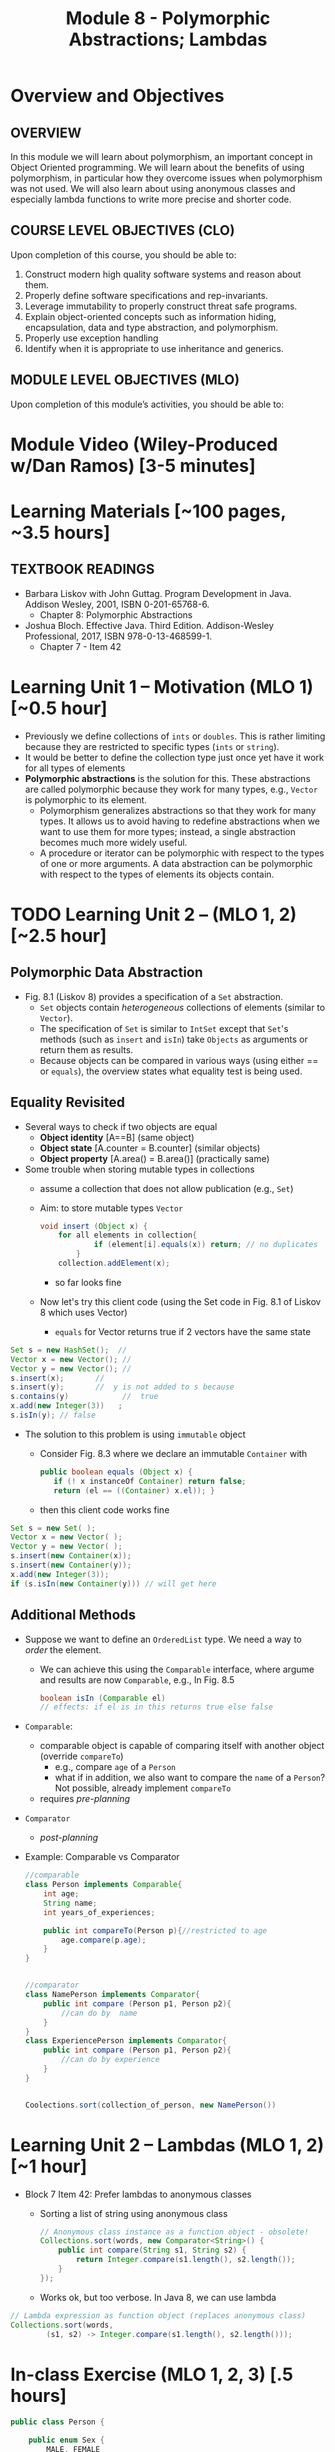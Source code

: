 #+TITLE: Module 8 - Polymorphic Abstractions; Lambdas

#+HTML_HEAD: <link rel="stylesheet" href="https://dynaroars.github.io/files/org.css">

* Overview and Objectives 
** OVERVIEW
In this module we will learn about polymorphism, an important concept in Object Oriented programming.  We will learn about the benefits of using polymorphism, in particular how they overcome issues when polymorphism was not used. We will also learn about using anonymous classes and especially lambda functions to write more precise and shorter code.    

** COURSE LEVEL OBJECTIVES (CLO) 
Upon completion of this course, you should be able to:

1. Construct modern high quality software systems and reason about them. 
2. Properly define software specifications and rep-invariants. 
3. Leverage immutability to properly construct threat safe programs. 
4. Explain object-oriented concepts such as information hiding, encapsulation, data and type abstraction, and polymorphism. 
5. Properly use exception handling 
6. Identify when it is appropriate to use inheritance and generics.  
 
** MODULE LEVEL OBJECTIVES (MLO) 
Upon completion of this module’s activities, you should be able to: 

* Module Video (Wiley-Produced w/Dan Ramos) [3-5 minutes]
#+begin_comment
#+end_comment
  

* Learning Materials [~100 pages, ~3.5 hours]
** TEXTBOOK READINGS
- Barbara Liskov with John Guttag. Program Development in Java. Addison Wesley, 2001, ISBN 0-201-65768-6. 
  - Chapter 8: Polymorphic Abstractions

- Joshua Bloch. Effective Java. Third Edition. Addison-Wesley Professional, 2017, ISBN 978-0-13-468599-1.
  - Chapter 7 - Item 42 
  

* Learning Unit 1 – Motivation (MLO 1) [~0.5 hour]
- Previously we define collections of =ints= or =doubles=.  This is rather limiting because they are restricted to specific types (=ints= or =string=).
- It would be better to define the collection type just once yet have it work for all types of elements
- *Polymorphic abstractions* is the solution for this. These abstractions are called polymorphic because they work for many types, e.g., =Vector= is polymorphic to its element.
  - Polymorphism generalizes abstractions so that they work for many types. It allows us to avoid having to redefine abstractions when we want to use them for more types; instead, a single abstraction becomes much more widely useful.
  - A procedure or iterator can be polymorphic with respect to the types of one or more arguments. A data abstraction can be polymorphic with respect to the types of elements its objects contain.

    
* TODO  Learning Unit 2 – (MLO 1, 2) [~2.5 hour]
**  Polymorphic Data Abstraction
- Fig. 8.1 (Liskov 8) provides a specification of a =Set= abstraction.
  - =Set= objects contain /heterogeneous/ collections of elements (similar to =Vector=).
  - The specification of =Set= is similar to =IntSet= except that =Set='s methods (such as =insert= and =isIn=) take =Objects= as arguments or return them as results.
  - Because objects can be compared in various ways (using either == or =equals=), the overview states what equality test is being used.


** Equality Revisited
- Several ways to check if two objects are equal
  - *Object identity* [A==B] (same object)
  - *Object state* [A.counter = B.counter] (similar objects)
  - *Object property* [A.area() = B.area()] (practically same)

-  Some trouble when storing mutable types in collections
  - assume a collection that does not allow publication (e.g., =Set=)
  - Aim: to store mutable types =Vector=
    #+begin_src java
      void insert (Object x) {
          for all elements in collection{
                  if (element[i].equals(x)) return; // no duplicates
              } 
          collection.addElement(x);
    #+end_src
    - so far looks fine
  - Now let's try this client code (using the Set code in Fig. 8.1 of Liskov 8 which uses Vector)
    - =equals= for Vector returns true if 2 vectors have the same state
      
#+begin_src java
  Set s = new HashSet();  // 
  Vector x = new Vector(); // 
  Vector y = new Vector(); // 
  s.insert(x);		 // 
  s.insert(y);		 //  y is not added to s because  
  s.contains(y)            //  true
  x.add(new Integer(3))   ;
  s.isIn(y); // false
#+end_src    

- The solution to this problem is using =immutable= object
  - Consider Fig. 8.3 where we declare an immutable =Container= with
    #+begin_src java
      public boolean equals (Object x) {
         if (! x instanceOf Container) return false;
         return (el == ((Container) x.el)); }
    #+end_src
  - then this client code works fine
#+begin_src java
  Set s = new Set( );
  Vector x = new Vector( );
  Vector y = new Vector( );
  s.insert(new Container(x));
  s.insert(new Container(y));
  x.add(new Integer(3));
  if (s.isIn(new Container(y))) // will get here
#+end_src


** Additional Methods
- Suppose we want to define an =OrderedList= type.  We need a way to /order/ the element.
  - We can achieve this using the =Comparable= interface, where argume and results are now =Comparable=, e.g., In Fig. 8.5
    #+begin_src  java
      boolean isIn (Comparable el)
      // effects: if el is in this returns true else false
    #+end_src
- =Comparable=:
  - comparable object is capable of comparing itself with another object (override =compareTo=)
    - e.g., compare =age= of a =Person=
    - what if in addition, we also want to compare the =name= of a =Person=?  Not possible, already implement =compareTo=
  - requires /pre-planning/  

- =Comparator=
  - /post-planning/

- Example: Comparable vs Comparator

  #+begin_src java
    //comparable
    class Person implements Comparable{
        int age;
        String name;
        int years_of_experiences;

        public int compareTo(Person p){//restricted to age
            age.compare(p.age);
        }
    }


    //comparator
    class NamePerson implements Comparator{
        public int compare (Person p1, Person p2){
            //can do by  name
        }
    }
    class ExperiencePerson implements Comparator{
        public int compare (Person p1, Person p2){
            //can do by experience
        }
    }


    Coolections.sort(collection_of_person, new NamePerson())
  #+end_src

  


* Learning Unit 2 – Lambdas (MLO 1, 2) [~1 hour]

- Block 7 Item 42: Prefer lambdas to anonymous classes
  
  - Sorting a list of string using anonymous class
    #+begin_src java
      // Anonymous class instance as a function object - obsolete!
      Collections.sort(words, new Comparator<String>() {
          public int compare(String s1, String s2) {
              return Integer.compare(s1.length(), s2.length());
          }
      });
    #+end_src
  - Works ok, but too verbose. In Java 8, we can use lambda
#+begin_src  java
// Lambda expression as function object (replaces anonymous class)
Collections.sort(words,
        (s1, s2) -> Integer.compare(s1.length(), s2.length()));
#+end_src    
    

* In-class Exercise (MLO 1, 2, 3) [.5 hours]
   #+begin_src java
     public class Person {

         public enum Sex {
             MALE, FEMALE
         }

         String name;
         Sex gender;
         String emailAddress;

         public int getAge() {
             // ...
         }

         public void printPerson() {
             // ...
         }
     }

   #+end_src
**** Approach 1: Create Methods That Search for Members That Match One Characteristic.

     One simplistic approach is to create several methods; each method searches for members that match one characteristic, such as gender or age. *Create a method that prints members that are older than a specified age*.
     
     Limitation: This approach can potentially make your application brittle, which is the likelihood of an application not working because of the introduction of updates (such as newer data types). Suppose that you upgrade your application and change the structure of the Person class such that it contains different member variables; perhaps the class records and measures ages with a different data type or algorithm. You would have to rewrite a lot of your API to accommodate this change. In addition, this approach is unnecessarily restrictive; what if you wanted to print members younger than a certain age, for example?
   
**** Approach 2: Create More Generalized Search Methods.

     Create a method is more generic than the one in the previous approach. It prints members within a specified range of ages.
     
     Limitation: What if you want to print members of a specified sex, or a combination of a specified gender and age range? What if you decide to change the Person class and add other attributes such as relationship status or geographical location? Although this method is more generic, trying to create a separate method for each possible search query can still lead to brittle code. You can instead separate the code that specifies the criteria for which you want to search in a different class.
   
**** Approach 3: Specify Search Criteria Code in a Local Class

     Instead of writing filtering functions, use a new interface and class for each search you plan. Use the following filtering criteria for example:  filters members that are eligible for Selective Service in the United States: those who are male and between the ages of 18 and 25:
     
     Limtation: Although this approach is less brittle—you don't have to rewrite methods if you change the structure of the Person—you still have additional code: a new interface and a local class for each search you plan to perform in your application. Because one of the class implements an interface, you can use an anonymous class instead of a local class and bypass the need to declare a new class for each search.
     
**** Approach 4: Specify Search Criteria Code in an Anonymous Class
     Use an anonymous class to address the issue with Approach 3.

     Limtation: This approach reduces the amount of code required because you don't have to create a new class for each search that you want to perform. However, the syntax of anonymous classes is bulky considering that the CheckPerson interface contains only one method. In this case, you can use a lambda expression instead of an anonymous class, as described in the next section.

**** Approach 5: Specify Search Criteria Code with a Lambda Expression

     Use lambda expression to address the limitation the previous approach.



* In-class Exercise (MLO 1, 2, 3) [.5 hours]


*  Assignment – (MLO 1, 2) [~2 hours]  
 
** Purpose 
Practing lambdas and anonymous functions

** Instructions
   #+begin_src java
     public class Person {

         public enum Sex {
             MALE, FEMALE
         }

         String name;
         Sex gender;
         String emailAddress;

         public int getAge() {
             // ...
         }

         public void printPerson() {
             // ...
         }
     }

   #+end_src
**** Approach 1: Create Methods That Search for Members That Match One Characteristic.


     One simplistic approach is to create several methods; each method searches for members that match one characteristic, such as gender or age. *Create a method that prints members that are older than a specified age*.
     
     Limitation: This approach can potentially make your application brittle, which is the likelihood of an application not working because of the introduction of updates (such as newer data types). Suppose that you upgrade your application and change the structure of the Person class such that it contains different member variables; perhaps the class records and measures ages with a different data type or algorithm. You would have to rewrite a lot of your API to accommodate this change. In addition, this approach is unnecessarily restrictive; what if you wanted to print members younger than a certain age, for example?
   
**** Approach 2: Create More Generalized Search Methods.

     Create a method is more generic than the one in the previous approach. It prints members within a specified range of ages.
     
     Limitation: What if you want to print members of a specified sex, or a combination of a specified gender and age range? What if you decide to change the Person class and add other attributes such as relationship status or geographical location? Although this method is more generic, trying to create a separate method for each possible search query can still lead to brittle code. You can instead separate the code that specifies the criteria for which you want to search in a different class.
   
**** Approach 3: Specify Search Criteria Code in a Local Class

     Instead of writing filtering functions, use a new interface and class for each search you plan. Use the following filtering criteria for example:  filters members that are eligible for Selective Service in the United States: those who are male and between the ages of 18 and 25:
     
     Limtation: Although this approach is less brittle—you don't have to rewrite methods if you change the structure of the Person—you still have additional code: a new interface and a local class for each search you plan to perform in your application. Because one of the class implements an interface, you can use an anonymous class instead of a local class and bypass the need to declare a new class for each search.
     
**** Approach 4: Specify Search Criteria Code in an Anonymous Class
     Use an anonymous class to address the issue with Approach 3.

     Limtation: This approach reduces the amount of code required because you don't have to create a new class for each search that you want to perform. However, the syntax of anonymous classes is bulky considering that the CheckPerson interface contains only one method. In this case, you can use a lambda expression instead of an anonymous class, as described in the next section.

**** Approach 5: Specify Search Criteria Code with a Lambda Expression

     Use lambda expression to address the limitation the previous approach.

** Deliverable 
- Submit a =.java= file for your implementation. 

** Due Date 
Your assignment is due by Sunday 11:59 PM, ET. 

* TODO Module 1 Quiz (MLO 1, 2) [~.5 hour] 
 
** Purpose 
Quizzes in this course give you an opportunity to demonstrate your knowledge of the subject material. 

** Instructions 
  #+begin_src java
    Set<String> t = //  See questions below

    t.add("antelope");
    t.add("dog");
    t.add("cat");

 // t.toString() is ???
  #+end_src  


1. Suppose ~t~ is instantiated as ~Set<String> t = new TreeSet<String>();~.  At the end of the computation, what is ~t.toString()?~ 
*Answer*: [antelope, cat, dog]
2. Suppose ~t~ is instantiated as ~Set<String> t = new TreeSet<String>((x,y) -> x.length() - y.length());~. At the end of the computation, what is ~t.toString()?~
*Answer*: [dog, antelope]
3. Suppose ~t~ is instantiated as ~Set<String> t = new TreeSet<String>((x,y) -> y.compareTo(x));~. At the end of the computation, what is ~t.toString()?~
*Answer*: [dog, cat, antelope]
4. Which of the above ~Comparator~ implementations is problematic? and why?
*Answer*: 2, compare(a,b)  is not consistent with a.equals(b).

The quiz is 30 minutes in length. 
The quiz is closed-book.

** Deliverable 
Use the link above to take the quiz.

** Due Date 
Your quiz submission is due by Sunday 11:59 PM, ET. 

 
